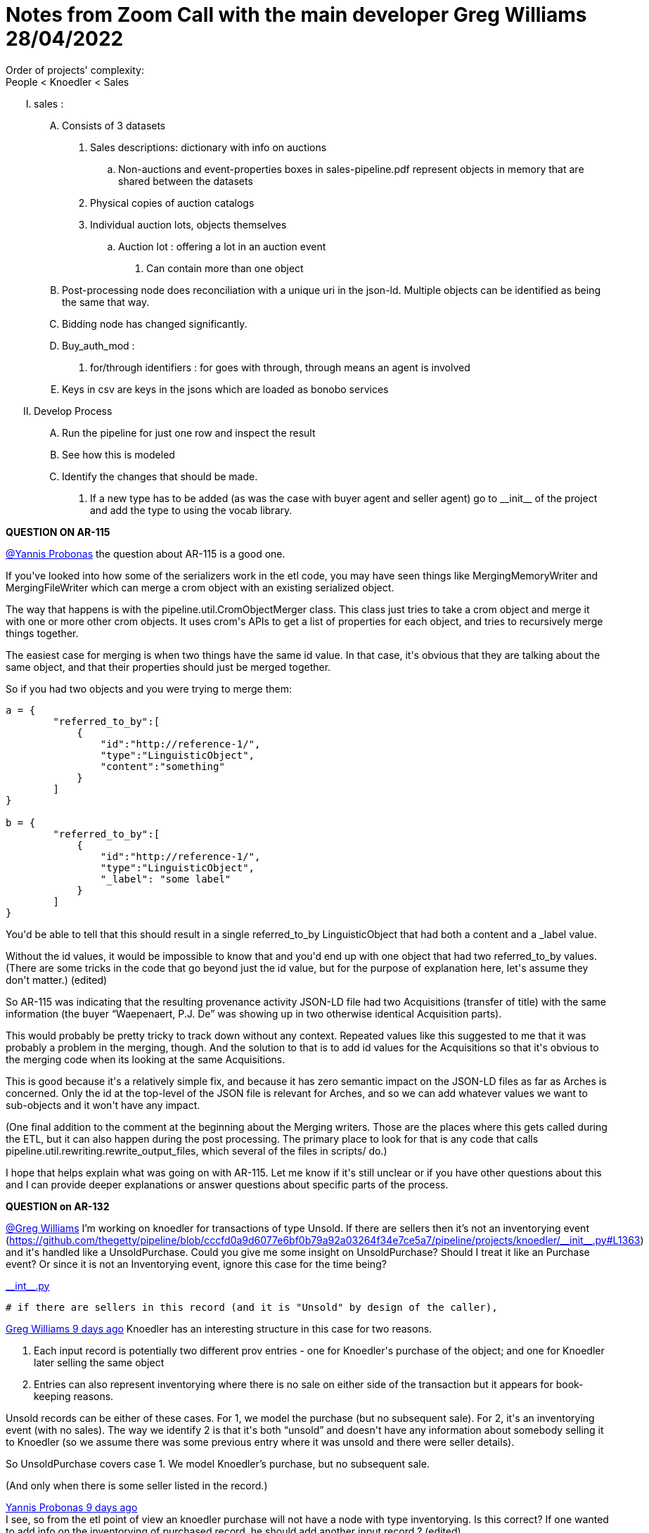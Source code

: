 = Notes from Zoom Call with the main developer Greg Williams 28/04/2022

Order of projects' complexity: +
People < Knoedler < Sales 

..... [red]#sales# :
    .... Consists of 3 datasets
        . Sales descriptions: dictionary with info on auctions
            .. Non-auctions and event-properties boxes in sales-pipeline.pdf represent objects in memory that are shared between the datasets
        . Physical copies of auction catalogs
        . Individual auction lots, objects themselves
            .. Auction lot : offering a lot in an auction event
+
[decimal]
... Can contain more than one object
+
.... Post-processing node does reconciliation with a unique uri in the json-ld. Multiple objects can be identified as being the same that way.
.... Bidding node has changed significantly.
.... Buy_auth_mod :
    . for/through identifiers : for goes with through, through means an agent is involved
.... Keys in csv are keys in the jsons which are loaded as bonobo services
+
..... [red]#Develop Process#
    .... Run the pipeline for just one row and inspect the result
    .... See how this is modeled
    .... Identify the changes that should be made.
        . If a new type has to be added (as was the case with buyer agent and seller agent) go to \\__init__ of the project and add the type to using the vocab library.

*QUESTION ON AR-115*

https://advancesvs.slack.com/team/U02AMBZ79DZ[@Yannis Probonas] the question about AR-115 is a good one.

If you\'ve looked into how some of the serializers work in the etl code, you may have seen things like [.small.red]#MergingMemoryWriter# and [.small.red]#MergingFileWriter# which can merge a crom object with an existing serialized object.

The way that happens is with the [.small.red]#pipeline.util.CromObjectMerger# class. This class just tries to take a crom object and merge it with one or more other crom objects. It uses crom\'s APIs to get a list of properties for each object, and tries to recursively merge things together.

The easiest case for merging is when two things have the same [.small.red]#id# value. In that case, it\'s obvious that they are talking about the same object, and that their properties should just be merged together.

So if you had two objects and you were trying to merge them:

----
a = {
        "referred_to_by":[
            {
                "id":"http://reference-1/",
                "type":"LinguisticObject",
                "content":"something"
            }
        ]
}

b = {
        "referred_to_by":[
            {
                "id":"http://reference-1/",
                "type":"LinguisticObject",
                "_label": "some label"
            }
        ]
}
----

You\'d be able to tell that this should result in a single [.small.red]#referred_to_by# LinguisticObject that had both a [.small.red]#content# and [.small.red]#a _label# value.

Without the id values, it would be impossible to know that and you\'d end up with one object that had two referred_to_by values. (There are some tricks in the code that go beyond just the id value, but for the purpose of explanation here, let\'s assume they don\'t matter.) [.small]#(edited)#

So AR-115 was indicating that the resulting provenance activity JSON-LD file had two Acquisitions (transfer of title) with the same information (the buyer "`Waepenaert, P.J. De`" was showing up in two otherwise identical Acquisition parts).

This would probably be pretty tricky to track down without any context. Repeated values like this suggested to me that it was probably a problem in the merging, though. And the solution to that is to add [.small.red]#id# values for the Acquisitions so that it\'s obvious to the merging code when its looking at the same Acquisitions.

This is good because it\'s a relatively simple fix, and because it has zero semantic impact on the JSON-LD files as far as Arches is concerned. Only the [.small.red]#id# at the top-level of the JSON file is relevant for Arches, and so we can add whatever values we want to sub-objects and it won\'t have any impact.

(One final addition to the comment at the beginning about the Merging writers. Those are the places where this gets called during the ETL, but it can also happen during the post processing. The primary place to look for that is any code that calls [.small.red]#pipeline.util.rewriting.rewrite_output_files#, which several of the files in [.small.red]#scripts/# do.)

I hope that helps explain what was going on with AR-115. Let me know if it\'s still unclear or if you have other questions about this and I can provide deeper explanations or answer questions about specific parts of the process.

*QUESTION on AR-132*

https://advancesvs.slack.com/team/U02A0TNVDKR[@Greg Williams]  I'm working on knoedler for transactions of type Unsold. If there are sellers then it's not an inventorying event (https://github.com/thegetty/pipeline/blob/cccfd0a9d6077e6bf0b79a92a03264f34e7ce5a7/pipeline/projects/knoedler/\\__init__.py#L1363) and it\'s handled like a UnsoldPurchase. Could you give me some insight on UnsoldPurchase? Should I treat it like an Purchase event? Or since it is not an Inventorying event,  ignore this case for the time being?

https://github.com/thegetty/pipeline/blob/cccfd0a9d6077e6bf0b79a92a03264f34e7ce5a7/pipeline/projects/knoedler/\\__init__.py[\\__int__.py]

 # if there are sellers in this record (and it is "Unsold" by design of the caller),

https://app.slack.com/team/U02A0TNVDKR[Greg Williams 9 days ago] Knoedler has an interesting structure in this case for two reasons. + 

. Each input record is potentially two different prov entries - one for Knoedler\'s purchase of the object; and one for Knoedler later selling the same object
. Entries can also represent inventorying where there is no sale on either side of the transaction but it appears for book-keeping reasons. +


Unsold records can be either of these cases. For 1, we model the purchase (but no subsequent sale). For 2, it\'s an inventorying event (with no sales). The way we identify 2 is that it\'s both "`unsold`" and doesn\'t have any information about somebody selling it to Knoedler (so we assume there was some previous entry where it was unsold and there were seller details).

So UnsoldPurchase covers case 1. We model Knoedler’s purchase, but no subsequent sale.

(And only when there is some seller listed in the record.)

https://app.slack.com/team/U02AMBZ79DZ[Yannis Probonas  9 days ago
] +
I see, so from the etl point of view an knoedler purchase will not have a node with type inventorying. Is this correct? If one wanted to add info on the inventorying of purchased record, he should add another input record ? [.small]#(edited)# 

https://app.slack.com/team/U02A0TNVDKR[Greg Williams  9 days ago
] +
Right. The purchase isn\'t an inventorying event. Inventorying happens at some point in the future, if at all.

We see inventorying when there is a row added to the Knoedler stock book without any seller details. (They\'ve carried over some previous entry into a new one as part of inventorying.)

https://github.com/thegetty/pipeline/blob/master/pipeline/projects/knoedler/\\__init__.py#L770

https://github.com/thegetty/pipeline/blob/master/pipeline/projects/knoedler/\\__init__.py#L770[pipeline/\\__init__.py at master · thegetty/pipeline] +
Data pipeline work. Contribute to thegetty/pipeline development by creating an account on GitHub. (46 kB)

https://github.com/thegetty/pipeline/blob/master/pipeline/projects/knoedler/\\__init__.py#L770

That code shows the modeling. If you find where it\'s called, there\'s actually a second case of inventorying, and that\'s when we have a sold record with no original seller details. This happens when there is an inventorying event (where Knoedler carries over details into a new stock book entry), partially filling out the details. And then later the object is bought and they complete the entry and enter the buyer details. For those records, we also model the inventorying as the "`incoming`" event in place of a sale to Knoedler (since the sale to Knoedler is in some previous record).